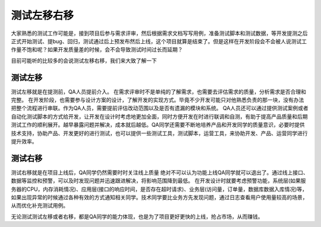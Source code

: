 测试左移右移
=============================
大家熟悉的测试工作可能是，接到项目后参与需求评审，然后根据需求文档写写用例，准备测试脚本和测试数据，等开发提测之后正式开始测试、提bug、回归，测试通过后上预发布然后上线，这个项目就算是结束了。但是这样在开发阶段会不会被人说测试工作量不饱和呢？如果开发质量差的时候，会不会导致测试时间过长而延期？

目前可能听的比较多的会说测试左移右移，我们来大致了解一下

测试左移
-------------------------
测试左移就是在提测前，QA人员提前介入。
在需求评审时不是单纯的了解需求，也需要去评估需求的质量，分析需求是否合理和完整。
在开发阶段，也需要参与设计方案的设计，了解开发的实现方式。毕竟不少开发可能只对他熟悉负责的那一块，没有办法把整个流程进行串联。作为QA人员，需要提前评估改动范围以及是否有遗漏的模块和系统。
QA人员还可以通过提供测试案例或者自动化测试脚本的方式给开发，让开发在设计时考虑地更加全面，同时方便开发在时进行联调和自测，有助于提高产品质量和后期测试工作的顺利展开。越早暴露问题并解决，成本就后越低。QA同学还需要不断地培养产品和开发同学的质量意识，必要时提供技术支持，协助产品、开发更好的进行测试，也可以提供一些测试工具，测试脚本，运营工具，来协助开发、产品、运营同学进行提升效率。

测试右移
-------------------------
测试右移就是在项目上线后，QA同学仍然需要时时关注线上质量
绝对不可以认为功能上线QA同学就可以退出了。通过线上接口、数据等监控和预警，可以及时发现问题并迅速跟进解决，将影响范围降到最低。
在开发设计时就要考虑预警功能，系统层(如果服务器的CPU，内存消耗情况)、应用层(接口的响应时间，是否存在超时请求)、业务层(访问量，订单量，数据库数据入库情况)等，如果出现异常的时候通过各种有效的方式通知相关同学。技术同学要比业务方先发现问题，通过日志查看用户使用量较高的场景，从而优化补充测试用例。

无论测试测试左移或者右移，都是QA同学的能力体现，也是为了项目更好更快的上线，抢占市场，从而赚钱。